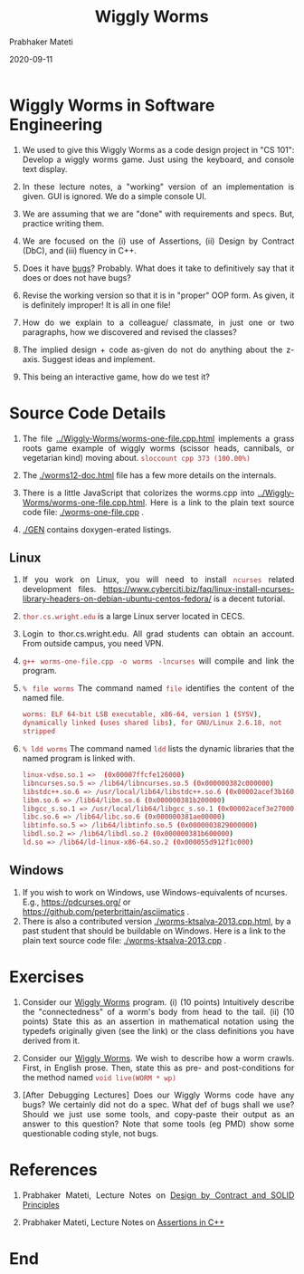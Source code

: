 # -*- mode: org -*-
#+DATE: 2020-09-11
#+TITLE: Wiggly Worms
#+AUTHOR: Prabhaker Mateti
#+DESCRIPTION: Software Engineering
#+HTML_LINK_UP: ../
#+HTML_LINK_HOME: ../
#+HTML_HEAD: <style> P {text-align: justify} code, pre {color: brown;} @media screen {BODY {margin: 10%} }</style>
#+BIND: org-html-preamble-format (("en" "<a href=\"../../\"> ../../</a>"))
#+BIND: org-html-postamble-format (("en" "<hr size=1>Copyright &copy; 2016 %e &bull; <a href=\"http://www.wright.edu/~pmateti\"> www.wright.edu/~pmateti</a>  %d"))
#+STARTUP:showeverything
#+OPTIONS: toc:nil

* Wiggly Worms in Software Engineering

1. We used to give this Wiggly Worms as a code design project in "CS
   101": Develop a wiggly worms game.  Just using the keyboard, and
   console text display.

1. In these lecture notes, a "working" version of an implementation is
   given.  GUI is ignored.  We do a simple console UI.

1. We are assuming that we are "done" with requirements and specs.
   But, practice writing them.

1. We are focused on the (i) use of Assertions, (ii) Design by
   Contract (DbC), and (iii) fluency in C++.

1. Does it have [[../../Debugging/][bugs]]?  Probably.  What does it take to definitively
   say that it does or does not have bugs?

1. Revise the working version so that it is in "proper" OOP form.  As
   given, it is definitely improper!  It is all in one file!

1. How do we explain to a colleague/ classmate, in just one or two
   paragraphs, how we discovered and revised the classes?

1. The implied design + code as-given do not do anything about the
   z-axis.  Suggest ideas and implement.

1. This being an interactive game, how do we test it?

* Source Code Details

1. The file [[../Wiggly-Worms/worms-one-file.cpp.html]] implements a grass
   roots game example of wiggly worms (scissor heads, cannibals, or
   vegetarian kind) moving about.  =sloccount cpp 373 (100.00%)=

1. The [[./worms12-doc.html]] file has a few more details on the internals.

1. There is a little JavaScript that colorizes the worms.cpp into
   [[../Wiggly-Worms/worms-one-file.cpp.html]].  Here is a link to the
   plain text source code file: [[./worms-one-file.cpp]] .

1. [[./GEN]] contains doxygen-erated listings.

** Linux


1. If you work on Linux, you will need to install =ncurses= related
   development files.
   https://www.cyberciti.biz/faq/linux-install-ncurses-library-headers-on-debian-ubuntu-centos-fedora/
   is a decent tutorial.

1. =thor.cs.wright.edu= is a large Linux server located in CECS.
1. Login to thor.cs.wright.edu.  All grad students can obtain an
   account. From outside campus, you need VPN.

1. =g++ worms-one-file.cpp -o worms -lncurses= will compile
   and link the program.

1. =% file worms= The command named =file= identifies the content of
   the named file.
   #+begin_src bash
     worms: ELF 64-bit LSB executable, x86-64, version 1 (SYSV),
     dynamically linked (uses shared libs), for GNU/Linux 2.6.18, not
     stripped
   #+end_src
1. =% ldd worms= The command named =ldd= lists the dynamic libraries
   that the named program is linked with.
   #+begin_src bash
        linux-vdso.so.1 =>  (0x00007ffcfe126000)
        libncurses.so.5 => /lib64/libncurses.so.5 (0x000000382c000000)
        libstdc++.so.6 => /usr/local/lib64/libstdc++.so.6 (0x00002acef3b16000)
        libm.so.6 => /lib64/libm.so.6 (0x000000381b200000)
        libgcc_s.so.1 => /usr/local/lib64/libgcc_s.so.1 (0x00002acef3e27000)
        libc.so.6 => /lib64/libc.so.6 (0x000000381ae00000)
        libtinfo.so.5 => /lib64/libtinfo.so.5 (0x0000003829000000)
        libdl.so.2 => /lib64/libdl.so.2 (0x000000381b600000)
        ld.so => /lib64/ld-linux-x86-64.so.2 (0x000055d912f1c000)
    #+end_src

** Windows

1. If you wish to work on Windows, use Windows-equivalents of ncurses.
   E.g., https://pdcurses.org/ or
   https://github.com/peterbrittain/asciimatics .  
1. There is also a contributed version [[./worms-ktsalva-2013.cpp.html]],
   by a past student that should be buildable on Windows.  Here is a
   link to the plain text source code file: [[./worms-ktsalva-2013.cpp]] .

* Exercises

1. Consider our [[../Wiggly-Worms/worms-one-file.cpp.html][Wiggly Worms]] program.  (i) (10 points) Intuitively
   describe the "connectedness" of a worm's body from head to the
   tail.  (ii) (10 points) State this as an assertion in
   mathematical notation using the typedefs originally given (see the
   link) or the class definitions you have derived from it.

1. Consider our [[../Wiggly-Worms/worms-one-file.cpp.html][Wiggly Worms]].  We wish to describe how a worm crawls.
   First, in English prose.  Then, state this as pre- and
   post-conditions for the method named =void live(WORM * wp)=

1. [After Debugging Lectures] Does our Wiggly Worms code have any
   bugs? We certainly did not do a spec.  What def of bugs shall we
   use?  Should we just use some tools, and copy-paste their output as an
   answer to this question?  Note that some tools (eg PMD) show
   some questionable coding style, not bugs.

* References

1. Prabhaker Mateti, Lecture Notes on [[../../Design/][Design by Contract and SOLID
   Principles]]

1. Prabhaker Mateti, Lecture Notes on [[../../Assertions/assertions-cpp.org][Assertions in C++]]


* End
# Local variables:
# after-save-hook: org-html-export-to-html
# end:


